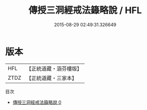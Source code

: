#+TITLE: 傳授三洞經戒法籙略說 / HFL

#+DATE: 2015-08-29 02:49:31.326649
* 版本
 |       HFL|【正統道藏・涵芬樓版】|
 |      ZTDZ|【正統道藏・三家本】|
目次
 - [[file:KR5g0050_000.txt][傳授三洞經戒法籙略說 0]]
